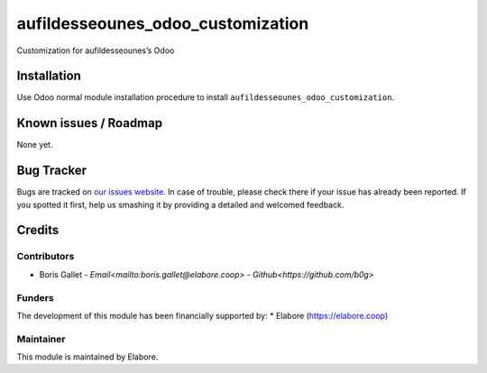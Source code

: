 ===============
aufildesseounes_odoo_customization
===============

Customization for aufildesseounes’s Odoo

Installation
============

Use Odoo normal module installation procedure to install
``aufildesseounes_odoo_customization``.

Known issues / Roadmap
======================

None yet.

Bug Tracker
===========

Bugs are tracked on `our issues website <https://github.com/elabore-coop/aufildesseounes_odoo_customization/issues>`_. In case of
trouble, please check there if your issue has already been
reported. If you spotted it first, help us smashing it by providing a
detailed and welcomed feedback.

Credits
=======

Contributors
------------

* Boris Gallet - `Email<mailto:boris.gallet@elabore.coop>` - `Github<https://github.com/b0g>`

Funders
-------

The development of this module has been financially supported by:
* Elabore (https://elabore.coop)


Maintainer
----------

This module is maintained by Elabore.